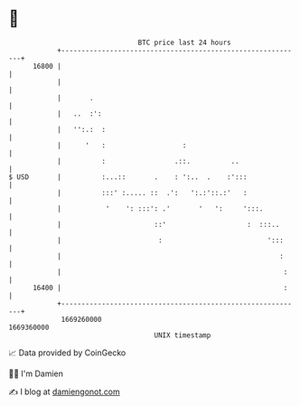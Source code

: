 * 👋

#+begin_example
                                   BTC price last 24 hours                    
               +------------------------------------------------------------+ 
         16800 |                                                            | 
               |                                                            | 
               |       .                                                    | 
               |   ..  :':                                                  | 
               |   '':.:  :                                                 | 
               |      '   :                   :                             | 
               |          :                 .::.          ..                | 
   $ USD       |          :...::       .    : ':..  .    :':::              | 
               |          :::' :..... ::  .':   ':.:'::.:'   :              | 
               |           '    ': :::': .'       '   ':     ':::.          | 
               |                       ::'                    :  :::..      | 
               |                        :                          ':::     | 
               |                                                      :     | 
               |                                                       :    | 
         16400 |                                                       :    | 
               +------------------------------------------------------------+ 
                1669260000                                        1669360000  
                                       UNIX timestamp                         
#+end_example
📈 Data provided by CoinGecko

🧑‍💻 I'm Damien

✍️ I blog at [[https://www.damiengonot.com][damiengonot.com]]
